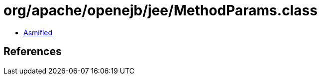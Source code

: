 = org/apache/openejb/jee/MethodParams.class

 - link:MethodParams-asmified.java[Asmified]

== References

